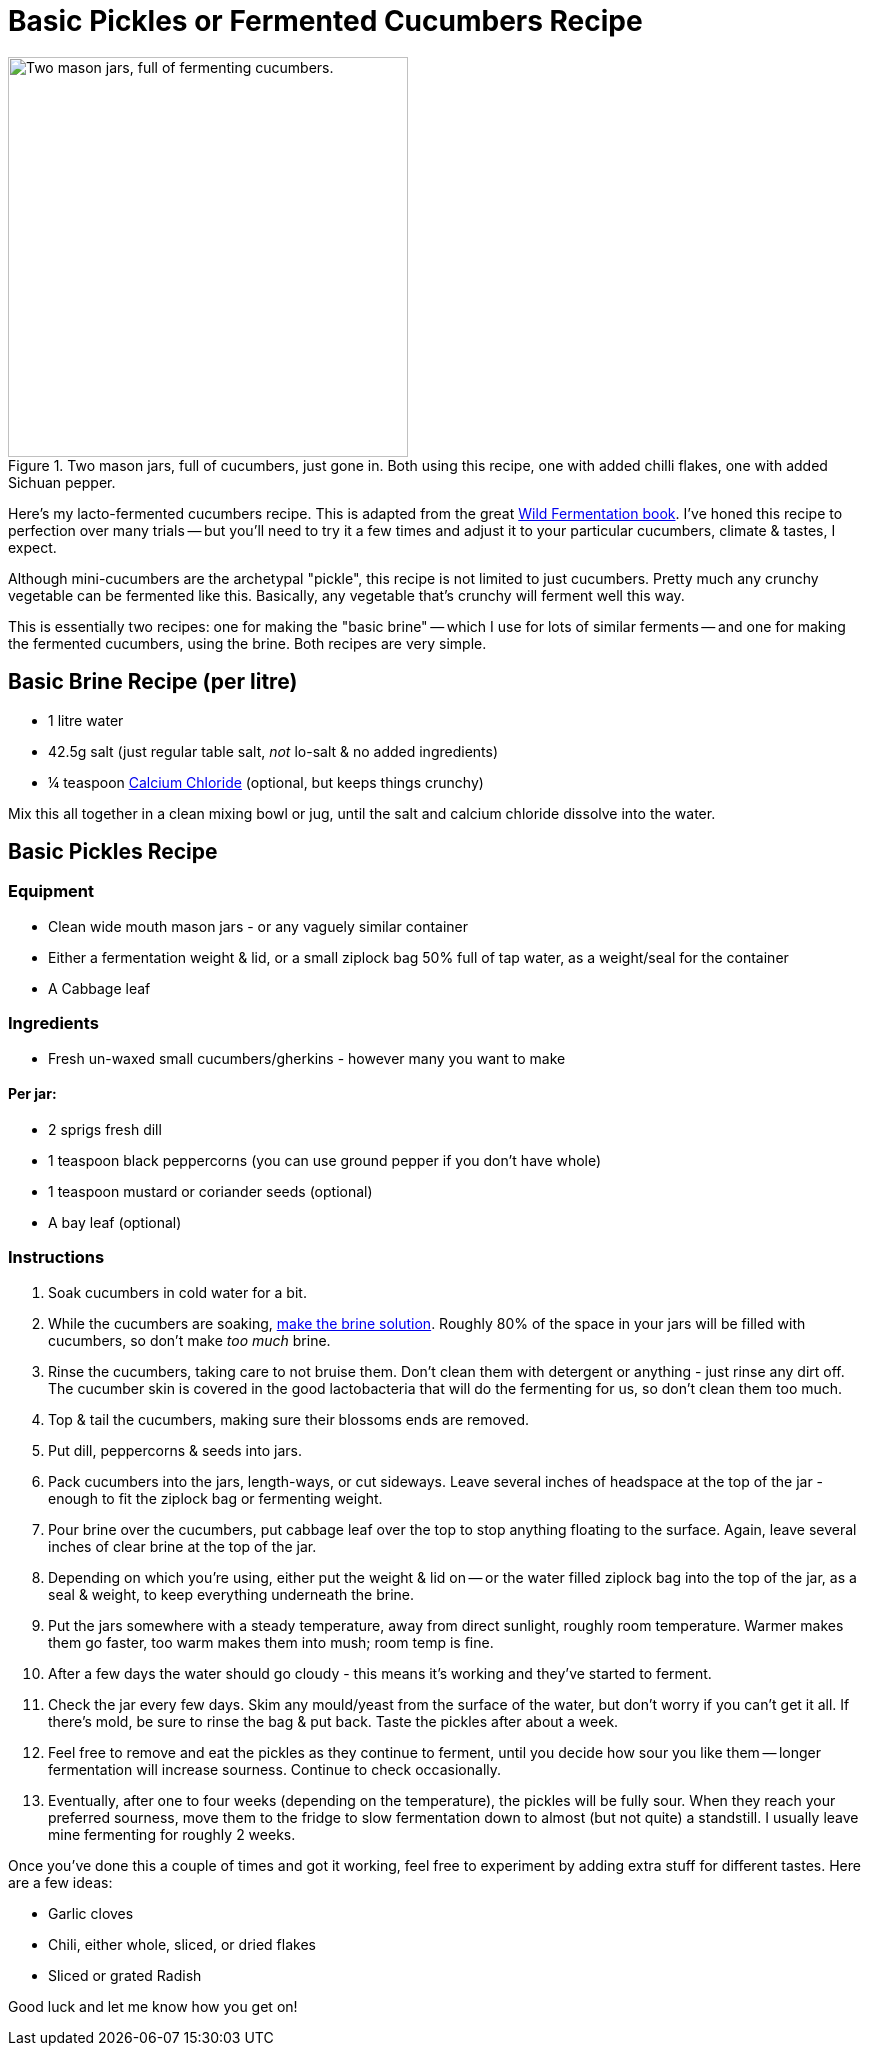 = Basic Pickles or Fermented Cucumbers Recipe

:slug: basic-pickles-or-fermented-cucumbers-recipe
:date: 2019-08-10 23:01:23
:modified: 2021-06-16 22:52:15-07:00
:tags: food, fermentation, recipe, fodmap, keto, scd
:meta_description: Here's my fermented cucumbers recipe, honed to perfection over many trials.

.Two mason jars, full of cucumbers, just gone in. Both using this recipe, one with added chilli flakes, one with added Sichuan pepper.
image::{static}/images/posts/basic-pickles-or-fermented-cucumbers-recipe/IMG_20200229_201611-smaller.webp["Two mason jars, full of fermenting cucumbers.", 400]

Here's my lacto-fermented cucumbers recipe. This is adapted from the great https://amzn.to/3vsrC3H[Wild Fermentation book]. I've honed this recipe to perfection over many trials -- but you'll need to try it a few times and adjust it to your particular cucumbers, climate & tastes, I expect.

Although mini-cucumbers are the archetypal "pickle", this recipe is not limited to just cucumbers. Pretty much any crunchy vegetable can be fermented like this. Basically, any vegetable that's crunchy will ferment well this way.

This is essentially two recipes: one for making the "basic brine" -- which I use for lots of similar ferments -- and one for making the fermented cucumbers, using the brine. Both recipes are very simple.

== Basic Brine Recipe (per litre)
* 1 litre water
* 42.5g salt (just regular table salt, _not_ lo-salt & no added ingredients)
* ¼ teaspoon https://amzn.to/2TbvOaZ[Calcium Chloride] (optional, but keeps things crunchy)

Mix this all together in a clean mixing bowl or jug, until the salt and calcium chloride dissolve into the water.

== Basic Pickles Recipe

=== Equipment

* Clean wide mouth mason jars - or any vaguely similar container
* Either a fermentation weight & lid, or a small ziplock bag 50% full of tap water, as a weight/seal for the container
* A Cabbage leaf

=== Ingredients

* Fresh un-waxed small cucumbers/gherkins - however many you want to make

==== Per jar:
* 2 sprigs fresh dill
* 1 teaspoon black peppercorns (you can use ground pepper if you don't have whole)
* 1 teaspoon mustard or coriander seeds (optional)
* A bay leaf (optional)

=== Instructions

. Soak cucumbers in cold water for a bit.
. While the cucumbers are soaking, <<_basic_brine_recipe_per_litre,make the brine solution>>. Roughly 80% of the space in your jars will be filled with cucumbers, so don't make _too much_ brine.
. Rinse the cucumbers, taking care to not bruise them. Don't clean them with detergent or anything - just rinse any dirt off. The cucumber skin is covered in the good lactobacteria that will do the fermenting for us, so don't clean them too much.
. Top & tail the cucumbers, making sure their blossoms ends are removed.
. Put dill, peppercorns & seeds into jars.
. Pack cucumbers into the jars, length-ways, or cut sideways. Leave several inches of headspace at the top of the jar - enough to fit the ziplock bag or fermenting weight.
. Pour brine over the cucumbers, put cabbage leaf over the top to stop anything floating to the surface. Again, leave several inches of clear brine at the top of the jar.
. Depending on which you're using, either put the weight & lid on -- or the water filled ziplock bag into the top of the jar, as a seal & weight, to keep everything underneath the brine.
. Put the jars somewhere with a steady temperature, away from direct sunlight, roughly room temperature. Warmer makes them go faster, too warm makes them into mush; room temp is fine.
. After a few days the water should go cloudy - this means it's working and they've started to ferment.
. Check the jar every few days. Skim any mould/yeast from the surface of the water, but don't worry if you can't get it all. If there's mold, be sure to rinse the bag & put back. Taste the pickles after about a week.
. Feel free to remove and eat the pickles as they continue to ferment, until you decide how sour you like them -- longer fermentation will increase sourness. Continue to check occasionally.
. Eventually, after one to four weeks (depending on the temperature), the pickles will be fully sour. When they reach your preferred sourness, move them to the fridge to slow fermentation down to almost (but not quite) a standstill. I usually leave mine fermenting for roughly 2 weeks.

Once you've done this a couple of times and got it working, feel free to experiment by adding extra stuff for different tastes. Here are a few ideas:

* Garlic cloves
* Chili, either whole, sliced, or dried flakes
* Sliced or grated Radish

Good luck and let me know how you get on!
